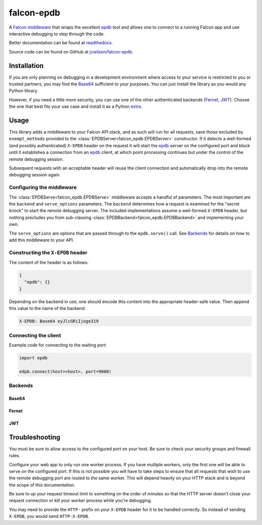###########
falcon-epdb
###########

|pypi| |src| |build| |coverage| |docs| |license|

A `Falcon middleware`__ that wraps the excellent `epdb`_ tool and allows one to connect to a running Falcon app and use interactive debugging to step through the code.

Better documentation can be found at `readthedocs`_.

Source code can be found on GitHub at `jcwilson/falcon-epdb`__.

__ Falcon_middleware_

.. _Falcon_middleware: https://falcon.readthedocs.io/en/stable/api/middleware.html

__ jcwilson_falcon_epdb_

.. _jcwilson_falcon_epdb: https://github.com/jcwilson/falcon-epdb

.. _readthedocs: https://falcon-epdb.readthedocs.io


************
Installation
************
If you are only planning on debugging in a development environment where access to your service is restricted to you or trusted partners, you may find the `Base64`_ sufficient to your purposes. You can just install the library as you would any Python library.

.. code-block:: text
  :caption: **requirements.txt**

  falcon-epdb

.. code-block:: bash
  :caption: **pip**

  pip install falcon-epdb

.. code-block:: bash
  :caption: **poetry**

  poetry add falcon-epdb

However, if you need a little more security, you can use one of the other authenticated backends (`Fernet`_, `JWT`_). Choose the one that best fits your use case and install it as a Python `extra`_.

.. code-block:: text
  :caption: **requirements.txt**

  falcon-epdb[fernet]

.. code-block:: bash
  :caption: **pip**

  pip install falcon-epdb[fernet, jwt]

.. code-block:: bash
  :caption: **poetry**

  poetry add falcon-epdb[jwt]

.. _extra: https://www.python.org/dev/peps/pep-0508/#extras


*****
Usage
*****

This library adds a middleware to your Falcon API stack, and as such will run for all requests, save those excluded by ``exempt_methods`` provided to the :class:`EPDBServer<falcon_epdb.EPDBServer>` constructor. If it detects a well-formed (and possibly authenticated) ``X-EPDB`` header on the request it will start the `epdb`_ server on the configured port and block until it establishes a connection from an `epdb`_ client, at which point processing continues but under the control of the remote debugging session.

Subsequent requests with an acceptable header will reuse the client connection and automatically drop into the remote debugging session again.

Configuring the middleware
==========================
The :class:`EPDBServe<falcon_epdb.EPDBServe>` middleware accepts a handful of parameters. The most important are the ``backend`` and ``serve_options`` parameters. The ``backend`` determines how a request is examined for the "secret knock" to start the remote debugging server. The included implementations assume a well-formed ``X-EPDB`` header, but nothing precludes you from sub-classing :class:`EPDBBackend<falcon_epdb.EPDBBackend>` and implementing your own.

The ``serve_options`` are options that are passed through to the ``epdb.serve()`` call. See `Backends`_ for details on how to add this middleware to your API.

Constructing the ``X-EPDB`` header
==================================

The content of the header is as follows:

.. code-block:: json

  {
    "epdb": {}
  }

Depending on the backend in use, one should encode this content into the appropriate header-safe value. Then append this value to the name of the backend.

.. code-block:: text

  X-EPDB: Base64 eyJlcGRiIjoge319

Connecting the client
=====================
Example code for connecting to the waiting port:

.. code-block:: python

  import epdb

  edpb.connect(host=<host>, port=9000)


.. _epdb: https://pypi.org/project/epdb/

Backends
========

Base64
------
.. code-block:: python
  :caption: **Server side configuration**

  epdb_middleware = EPDBServe(
      backend=Base64Backend(),
      serve_options={'port': 9000})
  api = falcon.API(middleware=[epdb_middleware])

.. code-block:: python
  :caption: **Crafting an appropriate header**

  import base64
  import json

  header_content = base64.b64encode(json.dumps({'epdb': {}}).encode()).decode()
  header_value = 'Base64 {}'.format(header_content)

Fernet
------
.. code-block:: python
  :caption: **Server side configuration**

  fernet_key = Fernet.generate_key()  # The shared key
  epdb_middleware = EPDBServe(
      backend=FernetBackend(key=fernet_key),
      serve_options={'port': 9000})
  api = falcon.API(middleware=[epdb_middleware])

.. code-block:: python
  :caption: **Crafting an appropriate header**

  import json
  from cryptography.fernet import Fernet

  f = Fernet(<fernet_key>)  # Key configured on the server
  header_content = f.encrypt(json.dumps({'epdb': {}}).encode()).decode()
  header_value = 'Fernet {}'.format(header_content)

JWT
------
.. code-block:: python
  :caption: **Server side configuration**

  jwt_key = uuid.uuid4().hex  # The shared key
  epdb_middleware = EPDBServe(
      backend=JWTBackend(key=jwt_key),
      serve_options={'port': 9000})
  api = falcon.API(middleware=[epdb_middleware])

.. code-block:: python
  :caption: **Crafting an appropriate header**

  import jwt

  header_content = jwt.encode({'epdb': {}}, <jwt_key>, algorithm='HS256').decode()
  header_value = 'JWT {}'.format(header_content)


***************
Troubleshooting
***************
You must be sure to allow access to the configured port on your host. Be sure to check your security groups and firewall rules.

Configure your web app to only run one worker process. If you have multiple workers, only the first one will be able to serve on the configured port. If this is not possible you will have to take steps to ensure that all requests that wish to use the remote debugging port are routed to the same worker. This will depend heavily on your HTTP stack and is beyond the scope of this documentation.

Be sure to up your request timeout limit to something on the order of minutes so that the HTTP server doesn't close your request connection or kill your worker process while you're debugging.

You may need to provide the ``HTTP-`` prefix on your ``X-EPDB`` header for it to be handled correctly. So instead of sending ``X-EPDB``, you would send ``HTTP-X-EPDB``.

.. |pypi| image:: https://badge.fury.io/py/falcon-epdb.svg
    :target: https://badge.fury.io/py/falcon-epdb
    :alt: Build version

.. |build| image:: https://travis-ci.org/jcwilson/falcon-epdb.svg?branch=master
  :target: https://travis-ci.org/jcwilson/falcon-epdb
  :alt: Build status

.. |coverage| image:: https://coveralls.io/repos/github/jcwilson/falcon-epdb/badge.svg
  :target: https://coveralls.io/github/jcwilson/falcon-epdb
  :alt: Coverage status

.. |docs| image:: https://readthedocs.org/projects/falcon-epdb/badge/?version=latest
  :target: https://falcon-epdb.readthedocs.io/en/latest
  :alt: Documentation status

.. |license| image:: https://img.shields.io/badge/License-BSD%203--Clause-blue.svg
  :target: https://opensource.org/licenses/BSD-3-Clause
  :alt: Coverage status

.. |src| image:: https://img.shields.io/badge/src-github-blue.svg
  :target: https://github.com/jcwilson/falcon-epdb
  :alt: Source code
